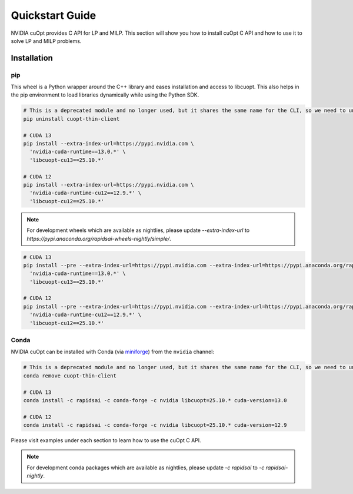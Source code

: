=================
Quickstart Guide
=================

NVIDIA cuOpt provides C API for LP and MILP. This section will show you how to install cuOpt C API and how to use it to solve LP and MILP problems.


Installation
============

pip
---

This wheel is a Python wrapper around the C++ library and eases installation and access to libcuopt. This also helps in the pip environment to load libraries dynamically while using the Python SDK.

.. code-block:: bash

    # This is a deprecated module and no longer used, but it shares the same name for the CLI, so we need to uninstall it first if it exists.
    pip uninstall cuopt-thin-client

    # CUDA 13
    pip install --extra-index-url=https://pypi.nvidia.com \
      'nvidia-cuda-runtime==13.0.*' \
      'libcuopt-cu13==25.10.*'

    # CUDA 12
    pip install --extra-index-url=https://pypi.nvidia.com \
      'nvidia-cuda-runtime-cu12==12.9.*' \
      'libcuopt-cu12==25.10.*'


.. note::
    For development wheels which are available as nightlies, please update `--extra-index-url` to `https://pypi.anaconda.org/rapidsai-wheels-nightly/simple/`.

.. code-block:: bash

    # CUDA 13
    pip install --pre --extra-index-url=https://pypi.nvidia.com --extra-index-url=https://pypi.anaconda.org/rapidsai-wheels-nightly/simple/ \
      'nvidia-cuda-runtime==13.0.*' \
      'libcuopt-cu13==25.10.*'

    # CUDA 12
    pip install --pre --extra-index-url=https://pypi.nvidia.com --extra-index-url=https://pypi.anaconda.org/rapidsai-wheels-nightly/simple/ \
      'nvidia-cuda-runtime-cu12==12.9.*' \
      'libcuopt-cu12==25.10.*'

Conda
-----

NVIDIA cuOpt can be installed with Conda (via `miniforge <https://github.com/conda-forge/miniforge>`_) from the ``nvidia`` channel:

.. code-block:: bash

    # This is a deprecated module and no longer used, but it shares the same name for the CLI, so we need to uninstall it first if it exists.
    conda remove cuopt-thin-client

    # CUDA 13
    conda install -c rapidsai -c conda-forge -c nvidia libcuopt=25.10.* cuda-version=13.0

    # CUDA 12
    conda install -c rapidsai -c conda-forge -c nvidia libcuopt=25.10.* cuda-version=12.9

Please visit examples under each section to learn how to use the cuOpt C API.

.. note::
    For development conda packages which are available as nightlies, please update `-c rapidsai` to `-c rapidsai-nightly`.
